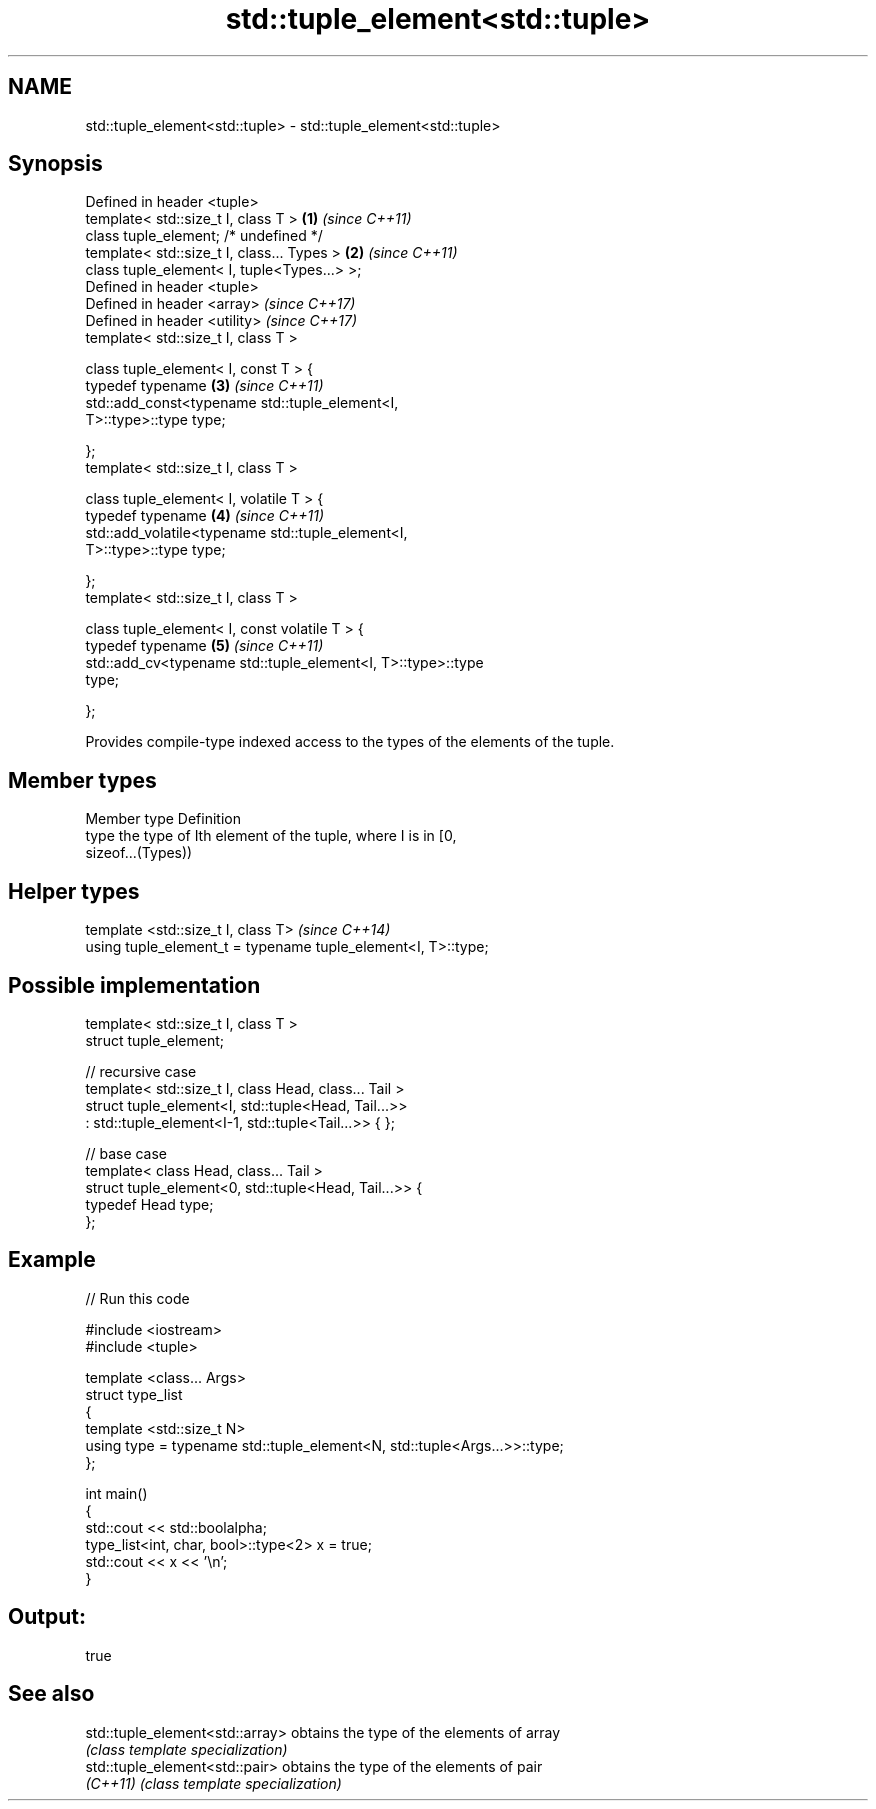 .TH std::tuple_element<std::tuple> 3 "Nov 25 2015" "2.1 | http://cppreference.com" "C++ Standard Libary"
.SH NAME
std::tuple_element<std::tuple> \- std::tuple_element<std::tuple>

.SH Synopsis
   Defined in header <tuple>
   template< std::size_t I, class T >                                 \fB(1)\fP \fI(since C++11)\fP
   class tuple_element; /* undefined */
   template< std::size_t I, class... Types >                          \fB(2)\fP \fI(since C++11)\fP
   class tuple_element< I, tuple<Types...> >;
   Defined in header <tuple>
   Defined in header <array>                                              \fI(since C++17)\fP
   Defined in header <utility>                                            \fI(since C++17)\fP
   template< std::size_t I, class T >

   class tuple_element< I, const T > {
     typedef typename                                                 \fB(3)\fP \fI(since C++11)\fP
         std::add_const<typename std::tuple_element<I,
   T>::type>::type type;

   };
   template< std::size_t I, class T >

   class tuple_element< I, volatile T > {
     typedef typename                                                 \fB(4)\fP \fI(since C++11)\fP
         std::add_volatile<typename std::tuple_element<I,
   T>::type>::type type;

   };
   template< std::size_t I, class T >

   class tuple_element< I, const volatile T > {
     typedef typename                                                 \fB(5)\fP \fI(since C++11)\fP
         std::add_cv<typename std::tuple_element<I, T>::type>::type
   type;

   };

   Provides compile-type indexed access to the types of the elements of the tuple.

.SH Member types

   Member type Definition
   type        the type of Ith element of the tuple, where I is in [0,
               sizeof...(Types))

.SH Helper types

   template <std::size_t I, class T>                            \fI(since C++14)\fP
   using tuple_element_t = typename tuple_element<I, T>::type;

.SH Possible implementation

   template< std::size_t I, class T >
   struct tuple_element;
    
   // recursive case
   template< std::size_t I, class Head, class... Tail >
   struct tuple_element<I, std::tuple<Head, Tail...>>
       : std::tuple_element<I-1, std::tuple<Tail...>> { };
    
   // base case
   template< class Head, class... Tail >
   struct tuple_element<0, std::tuple<Head, Tail...>> {
      typedef Head type;
   };

.SH Example

   
// Run this code

 #include <iostream>
 #include <tuple>
  
 template <class... Args>
 struct type_list
 {
    template <std::size_t N>
    using type = typename std::tuple_element<N, std::tuple<Args...>>::type;
 };
  
 int main()
 {
    std::cout << std::boolalpha;
    type_list<int, char, bool>::type<2> x = true;
    std::cout << x << '\\n';
 }

.SH Output:

 true

.SH See also

   std::tuple_element<std::array> obtains the type of the elements of array
                                  \fI(class template specialization)\fP 
   std::tuple_element<std::pair>  obtains the type of the elements of pair
   \fI(C++11)\fP                        \fI(class template specialization)\fP 
